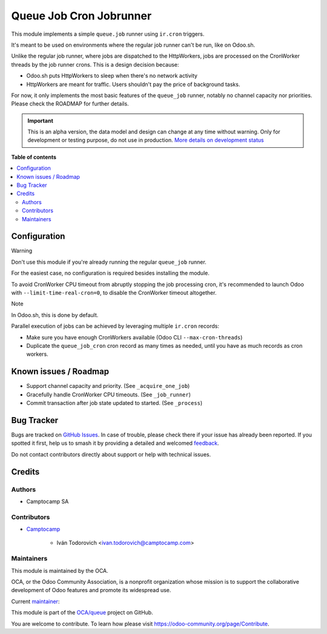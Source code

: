 ========================
Queue Job Cron Jobrunner
========================

..
   !!!!!!!!!!!!!!!!!!!!!!!!!!!!!!!!!!!!!!!!!!!!!!!!!!!!
   !! This file is generated by oca-gen-addon-readme !!
   !! changes will be overwritten.                   !!
   !!!!!!!!!!!!!!!!!!!!!!!!!!!!!!!!!!!!!!!!!!!!!!!!!!!!
   !! source digest: sha256:a9ff3bc27cff35398d24b6b1dc300a5b8acc9c06d417b1969b1c2e2974e39ec9
   !!!!!!!!!!!!!!!!!!!!!!!!!!!!!!!!!!!!!!!!!!!!!!!!!!!!

.. |badge1| image:: https://img.shields.io/badge/maturity-Alpha-red.png
    :target: https://odoo-community.org/page/development-status
    :alt: Alpha
.. |badge2| image:: https://img.shields.io/badge/licence-AGPL--3-blue.png
    :target: http://www.gnu.org/licenses/agpl-3.0-standalone.html
    :alt: License: AGPL-3
.. |badge3| image:: https://img.shields.io/badge/github-OCA%2Fqueue-lightgray.png?logo=github
    :target: https://github.com/OCA/queue/tree/master/queue_job_cron_jobrunner
    :alt: OCA/queue
.. |badge4| image:: https://img.shields.io/badge/weblate-Translate%20me-F47D42.png
    :target: https://translation.odoo-community.org/projects/queue-17-0/queue-17-0-queue_job_cron_jobrunner
    :alt: Translate me on Weblate
.. |badge5| image:: https://img.shields.io/badge/runboat-Try%20me-875A7B.png
    :target: https://runboat.odoo-community.org/builds?repo=OCA/queue&target_branch=master
    :alt: Try me on Runboat

|badge1| |badge2| |badge3| |badge4| |badge5|

This module implements a simple ``queue.job`` runner using ``ir.cron``
triggers.

It's meant to be used on environments where the regular job runner can't
be run, like on Odoo.sh.

Unlike the regular job runner, where jobs are dispatched to the
HttpWorkers, jobs are processed on the CronWorker threads by the job
runner crons. This is a design decision because:

-  Odoo.sh puts HttpWorkers to sleep when there's no network activity
-  HttpWorkers are meant for traffic. Users shouldn't pay the price of
   background tasks.

For now, it only implements the most basic features of the ``queue_job``
runner, notably no channel capacity nor priorities. Please check the
ROADMAP for further details.

.. IMPORTANT::
   This is an alpha version, the data model and design can change at any time without warning.
   Only for development or testing purpose, do not use in production.
   `More details on development status <https://odoo-community.org/page/development-status>`_

**Table of contents**

.. contents::
   :local:

Configuration
=============

Warning

Don't use this module if you're already running the regular
``queue_job`` runner.

For the easiest case, no configuration is required besides installing
the module.

To avoid CronWorker CPU timeout from abruptly stopping the job
processing cron, it's recommended to launch Odoo with
``--limit-time-real-cron=0``, to disable the CronWorker timeout
altogether.

Note

In Odoo.sh, this is done by default.

Parallel execution of jobs can be achieved by leveraging multiple
``ir.cron`` records:

-  Make sure you have enough CronWorkers available (Odoo CLI
   ``--max-cron-threads``)
-  Duplicate the ``queue_job_cron`` cron record as many times as needed,
   until you have as much records as cron workers.

Known issues / Roadmap
======================

-  Support channel capacity and priority. (See ``_acquire_one_job``)
-  Gracefully handle CronWorker CPU timeouts. (See ``_job_runner``)
-  Commit transaction after job state updated to started. (See
   ``_process``)

Bug Tracker
===========

Bugs are tracked on `GitHub Issues <https://github.com/OCA/queue/issues>`_.
In case of trouble, please check there if your issue has already been reported.
If you spotted it first, help us to smash it by providing a detailed and welcomed
`feedback <https://github.com/OCA/queue/issues/new?body=module:%20queue_job_cron_jobrunner%0Aversion:%20master%0A%0A**Steps%20to%20reproduce**%0A-%20...%0A%0A**Current%20behavior**%0A%0A**Expected%20behavior**>`_.

Do not contact contributors directly about support or help with technical issues.

Credits
=======

Authors
-------

* Camptocamp SA

Contributors
------------

-  `Camptocamp <https://www.camptocamp.com>`__

      -  Iván Todorovich <ivan.todorovich@camptocamp.com>

Maintainers
-----------

This module is maintained by the OCA.

.. image:: https://odoo-community.org/logo.png
   :alt: Odoo Community Association
   :target: https://odoo-community.org

OCA, or the Odoo Community Association, is a nonprofit organization whose
mission is to support the collaborative development of Odoo features and
promote its widespread use.

.. |maintainer-ivantodorovich| image:: https://github.com/ivantodorovich.png?size=40px
    :target: https://github.com/ivantodorovich
    :alt: ivantodorovich

Current `maintainer <https://odoo-community.org/page/maintainer-role>`__:

|maintainer-ivantodorovich|

This module is part of the `OCA/queue <https://github.com/OCA/queue/tree/master/queue_job_cron_jobrunner>`_ project on GitHub.

You are welcome to contribute. To learn how please visit https://odoo-community.org/page/Contribute.
